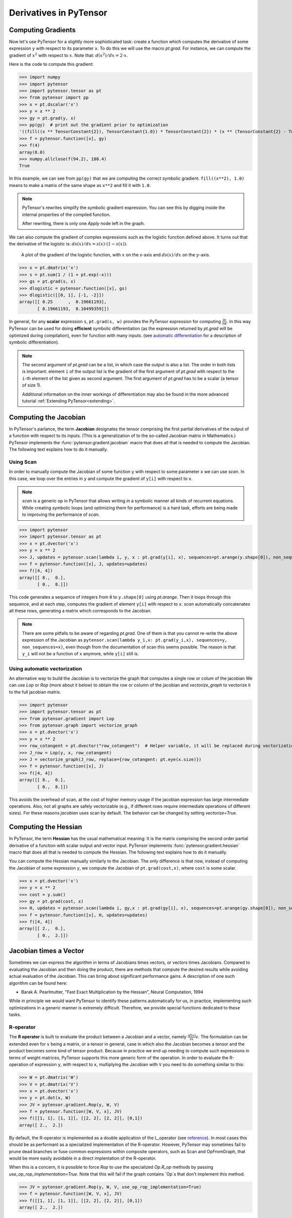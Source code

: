 
.. _tutcomputinggrads:


=======================
Derivatives in PyTensor
=======================

Computing Gradients
===================

Now let's use PyTensor for a slightly more sophisticated task: create a
function which computes the derivative of some expression ``y`` with
respect to its parameter ``x``. To do this we will use the macro `pt.grad`.
For instance, we can compute the gradient of :math:`x^2` with respect to
:math:`x`. Note that: :math:`d(x^2)/dx = 2 \cdot x`.

Here is the code to compute this gradient:

.. If you modify this code, also change :
.. tests/test_tutorial.py:T_examples.test_examples_4

>>> import numpy
>>> import pytensor
>>> import pytensor.tensor as pt
>>> from pytensor import pp
>>> x = pt.dscalar('x')
>>> y = x ** 2
>>> gy = pt.grad(y, x)
>>> pp(gy)  # print out the gradient prior to optimization
'((fill((x ** TensorConstant{2}), TensorConstant{1.0}) * TensorConstant{2}) * (x ** (TensorConstant{2} - TensorConstant{1})))'
>>> f = pytensor.function([x], gy)
>>> f(4)
array(8.0)
>>> numpy.allclose(f(94.2), 188.4)
True

In this example, we can see from ``pp(gy)`` that we are computing
the correct symbolic gradient.
``fill((x**2), 1.0)`` means to make a matrix of the same shape as
``x**2`` and fill it with ``1.0``.

.. note::
    PyTensor's rewrites simplify the symbolic gradient expression.  You can see
    this by digging inside the internal properties of the compiled function.

    .. testcode::

        pp(f.maker.fgraph.outputs[0])
        '(2.0 * x)'

    After rewriting, there is only one `Apply` node left in the graph.

We can also compute the gradient of complex expressions such as the
logistic function defined above. It turns out that the derivative of the
logistic is: :math:`ds(x)/dx = s(x) \cdot (1 - s(x))`.

.. figure:: dlogistic.png

    A plot of the gradient of the logistic function, with :math:`x` on the x-axis
    and :math:`ds(x)/dx` on the :math:`y`-axis.


.. If you modify this code, also change :
.. tests/test_tutorial.py:T_examples.test_examples_5

>>> x = pt.dmatrix('x')
>>> s = pt.sum(1 / (1 + pt.exp(-x)))
>>> gs = pt.grad(s, x)
>>> dlogistic = pytensor.function([x], gs)
>>> dlogistic([[0, 1], [-1, -2]])
array([[ 0.25      ,  0.19661193],
       [ 0.19661193,  0.10499359]])

In general, for any **scalar** expression ``s``, ``pt.grad(s, w)`` provides
the PyTensor expression for computing :math:`\frac{\partial s}{\partial w}`. In
this way PyTensor can be used for doing **efficient** symbolic differentiation
(as the expression returned by `pt.grad` will be optimized during compilation), even for
function with many inputs. (see `automatic differentiation <http://en.wikipedia.org/wiki/Automatic_differentiation>`_ for a description
of symbolic differentiation).

.. note::

   The second argument of `pt.grad` can be a list, in which case the
   output is also a list. The order in both lists is important: element
   ``i`` of the output list is the gradient of the first argument of
   `pt.grad` with respect to the ``i``-th element of the list given as second argument.
   The first argument of `pt.grad` has to be a scalar (a tensor
   of size 1).

   Additional information on the inner workings of differentiation may also be
   found in the more advanced tutorial :ref:`Extending PyTensor<extending>`.

Computing the Jacobian
======================

In PyTensor's parlance, the term **Jacobian** designates the tensor comprising the
first partial derivatives of the output of a function with respect to its inputs.
(This is a generalization of to the so-called Jacobian matrix in Mathematics.)
PyTensor implements the :func:`pytensor.gradient.jacobian` macro that does all
that is needed to compute the Jacobian. The following text explains how
to do it manually.

Using Scan
----------

In order to manually compute the Jacobian of some function ``y`` with
respect to some parameter ``x`` we can use `scan`.
In this case, we loop over the entries in ``y`` and compute the gradient of
``y[i]`` with respect to ``x``.

.. note::

    `scan` is a generic op in PyTensor that allows writing in a symbolic
    manner all kinds of recurrent equations. While creating
    symbolic loops (and optimizing them for performance) is a hard task,
    efforts are being made to improving the performance of `scan`.

>>> import pytensor
>>> import pytensor.tensor as pt
>>> x = pt.dvector('x')
>>> y = x ** 2
>>> J, updates = pytensor.scan(lambda i, y, x : pt.grad(y[i], x), sequences=pt.arange(y.shape[0]), non_sequences=[y, x])
>>> f = pytensor.function([x], J, updates=updates)
>>> f([4, 4])
array([[ 8.,  0.],
       [ 0.,  8.]])

This code generates a sequence of integers from ``0`` to
``y.shape[0]`` using `pt.arange`. Then it loops through this sequence, and
at each step, computes the gradient of element ``y[i]`` with respect to
``x``. `scan` automatically concatenates all these rows, generating a
matrix which corresponds to the Jacobian.

.. note::
    There are some pitfalls to be aware of regarding `pt.grad`. One of them is that you
    cannot re-write the above expression of the Jacobian as
    ``pytensor.scan(lambda y_i,x: pt.grad(y_i,x), sequences=y, non_sequences=x)``,
    even though from the documentation of scan this
    seems possible. The reason is that ``y_i`` will not be a function of
    ``x`` anymore, while ``y[i]`` still is.


Using automatic vectorization
-----------------------------
An alternative way to build the Jacobian is to vectorize the graph that computes a single row or colum of the jacobian
We can use `Lop` or `Rop` (more about it below) to obtain the row or column of the jacobian and `vectorize_graph`
to vectorize it to the full jacobian matrix.

>>> import pytensor
>>> import pytensor.tensor as pt
>>> from pytensor.gradient import Lop
>>> from pytensor.graph import vectorize_graph
>>> x = pt.dvector('x')
>>> y = x ** 2
>>> row_cotangent = pt.dvector("row_cotangent")  # Helper variable, it will be replaced during vectorization
>>> J_row = Lop(y, x, row_cotangent)
>>> J = vectorize_graph(J_row, replace={row_cotangent: pt.eye(x.size)})
>>> f = pytensor.function([x], J)
>>> f([4, 4])
array([[ 8.,  0.],
       [ 0.,  8.]])

This avoids the overhead of scan, at the cost of higher memory usage if the jacobian expression has large intermediate operations.
Also, not all graphs are safely vectorizable (e.g., if different rows require intermediate operations of different sizes).
For these reasons `jacobian` uses scan by default. The behavior can be changed by setting `vectorize=True`.


Computing the Hessian
=====================

In PyTensor, the term **Hessian** has the usual mathematical meaning: It is the
matrix comprising the second order partial derivative of a function with scalar
output and vector input. PyTensor implements :func:`pytensor.gradient.hessian` macro that does all
that is needed to compute the Hessian. The following text explains how
to do it manually.

You can compute the Hessian manually similarly to the Jacobian. The only
difference is that now, instead of computing the Jacobian of some expression
``y``, we compute the Jacobian of ``pt.grad(cost,x)``, where ``cost`` is some
scalar.

>>> x = pt.dvector('x')
>>> y = x ** 2
>>> cost = y.sum()
>>> gy = pt.grad(cost, x)
>>> H, updates = pytensor.scan(lambda i, gy,x : pt.grad(gy[i], x), sequences=pt.arange(gy.shape[0]), non_sequences=[gy, x])
>>> f = pytensor.function([x], H, updates=updates)
>>> f([4, 4])
array([[ 2.,  0.],
       [ 0.,  2.]])


Jacobian times a Vector
=======================

Sometimes we can express the algorithm in terms of Jacobians times vectors,
or vectors times Jacobians. Compared to evaluating the Jacobian and then
doing the product, there are methods that compute the desired results while
avoiding actual evaluation of the Jacobian. This can bring about significant
performance gains. A description of one such algorithm can be found here:

- Barak A. Pearlmutter, "Fast Exact Multiplication by the Hessian", Neural Computation, 1994

While in principle we would want PyTensor to identify these patterns automatically for us,
in practice, implementing such optimizations in a generic manner is extremely
difficult. Therefore, we provide special functions dedicated to these tasks.


R-operator
----------

The **R operator** is built to evaluate the product between a Jacobian and a
vector, namely :math:`\frac{\partial f(x)}{\partial x} v`. The formulation
can be extended even for :math:`x` being a matrix, or a tensor in general, case in
which also the Jacobian becomes a tensor and the product becomes some kind
of tensor product. Because in practice we end up needing to compute such
expressions in terms of weight matrices, PyTensor supports this more generic
form of the operation. In order to evaluate the R-operation of
expression ``y``, with respect to ``x``, multiplying the Jacobian with ``V``
you need to do something similar to this:

>>> W = pt.dmatrix('W')
>>> V = pt.dmatrix('V')
>>> x = pt.dvector('x')
>>> y = pt.dot(x, W)
>>> JV = pytensor.gradient.Rop(y, W, V)
>>> f = pytensor.function([W, V, x], JV)
>>> f([[1, 1], [1, 1]], [[2, 2], [2, 2]], [0,1])
array([ 2.,  2.])

By default, the R-operator is implemented as a double application of the L_operator
(see `reference <https://j-towns.github.io/2017/06/12/A-new-trick.html>`_).
In most cases this should be as performant as a specialized implementation of the R-operator.
However, PyTensor may sometimes fail to prune dead branches or fuse common expressions within composite operators,
such as Scan and OpFromGraph, that would be more easily avoidable in a direct implentation of the R-operator.

When this is a concern, it is possible to force `Rop` to use the specialized `Op.R_op` methods by passing
`use_op_rop_implementation=True`. Note that this will fail if the graph contains `Op`s that don't implement this method.


>>> JV = pytensor.gradient.Rop(y, W, V, use_op_rop_implementation=True)
>>> f = pytensor.function([W, V, x], JV)
>>> f([[1, 1], [1, 1]], [[2, 2], [2, 2]], [0,1])
array([ 2.,  2.])


L-operator
----------

In similitude to the R-operator, the **L-operator** would compute a row vector times
the Jacobian. The mathematical formula would be :math:`v \frac{\partial
f(x)}{\partial x}`. The L-operator is also supported for generic tensors
(not only for vectors). Similarly, it can be implemented as follows:

>>> W = pt.dmatrix('W')
>>> v = pt.dvector('v')
>>> x = pt.dvector('x')
>>> y = pt.dot(x, W)
>>> VJ = pytensor.gradient.Lop(y, W, v)
>>> f = pytensor.function([v,x], VJ)
>>> f([2, 2], [0, 1])
array([[ 0.,  0.],
       [ 2.,  2.]])

.. note::

    ``v``, the point of evaluation, differs between the L-operator and the R-operator.
    For the L-operator, the point of evaluation needs to have the same shape
    as the output, whereas for the R-operator this point should
    have the same shape as the input parameter. Furthermore, the results of these two
    operations differ. The result of the L-operator is of the same shape
    as the input parameter, while the result of the R-operator has a shape similar
    to that of the output.


Hessian times a Vector
======================

If you need to compute the Hessian times a vector, you can make use of the
above-defined operators to do it more efficiently than actually computing
the exact Hessian and then performing the product. Due to the symmetry of the
Hessian matrix, you have two options that will
give you the same result, though these options might exhibit differing performances.
Hence, we suggest profiling the methods before using either one of the two:

>>> x = pt.dvector('x')
>>> v = pt.dvector('v')
>>> y = pt.sum(x ** 2)
>>> gy = pt.grad(y, x)
>>> vH = pt.grad(pt.sum(gy * v), x)
>>> f = pytensor.function([x, v], vH)
>>> f([4, 4], [2, 2])
array([ 4.,  4.])


or, making use of the R-operator:

>>> x = pt.dvector('x')
>>> v = pt.dvector('v')
>>> y = pt.sum(x ** 2)
>>> gy = pt.grad(y, x)
>>> Hv = pytensor.gradient.Rop(gy, x, v)
>>> f = pytensor.function([x, v], Hv)
>>> f([4, 4], [2, 2])
array([ 4.,  4.])

There is a builtin helper that uses the first method

>>> x = pt.dvector('x')
>>> v = pt.dvector('v')
>>> y = pt.sum(x ** 2)
>>> Hv = pytensor.gradient.hessian_vector_product(y, x, v)
>>> f = pytensor.function([x, v], Hv)
>>> f([4, 4], [2, 2])
array([ 4.,  4.])


Final Pointers
==============


- The `grad` function works symbolically: it receives and returns PyTensor variables.

- `grad` can be compared to a macro since it can be applied repeatedly.

- Scalar costs only can be directly handled by `grad`. Arrays are handled through repeated applications.

- Built-in functions allow to compute efficiently vector times Jacobian and vector times Hessian.

- Work is in progress on the optimizations required to compute efficiently the full
  Jacobian and the Hessian matrix as well as the Jacobian times vector.
